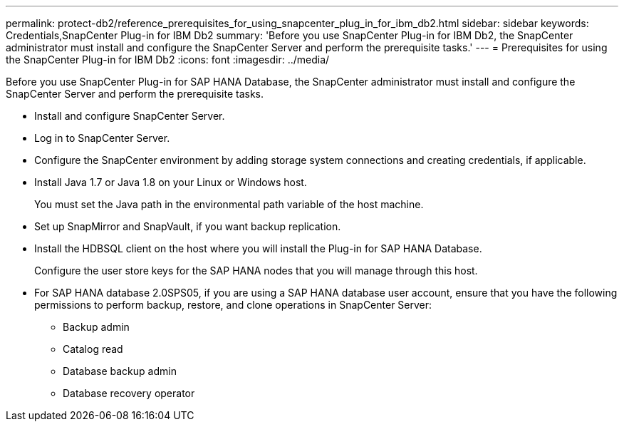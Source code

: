 ---
permalink: protect-db2/reference_prerequisites_for_using_snapcenter_plug_in_for_ibm_db2.html
sidebar: sidebar
keywords: Credentials,SnapCenter Plug-in for IBM Db2
summary: 'Before you use SnapCenter Plug-in for IBM Db2, the SnapCenter administrator must install and configure the SnapCenter Server and perform the prerequisite tasks.'
---
= Prerequisites for using the SnapCenter Plug-in for IBM Db2
:icons: font
:imagesdir: ../media/

[.lead]
Before you use SnapCenter Plug-in for SAP HANA Database, the SnapCenter administrator must install and configure the SnapCenter Server and perform the prerequisite tasks.

* Install and configure SnapCenter Server.
* Log in to SnapCenter Server.
* Configure the SnapCenter environment by adding storage system connections and creating credentials, if applicable.
* Install Java 1.7 or Java 1.8 on your Linux or Windows host.
+
You must set the Java path in the environmental path variable of the host machine.

* Set up SnapMirror and SnapVault, if you want backup replication.
* Install the HDBSQL client on the host where you will install the Plug-in for SAP HANA Database.
+
Configure the user store keys for the SAP HANA nodes that you will manage through this host.

* For SAP HANA database 2.0SPS05, if you are using a SAP HANA database user account, ensure that you have the following permissions to perform backup, restore, and clone operations in SnapCenter Server:
** Backup admin
** Catalog read
** Database backup admin
** Database recovery operator
